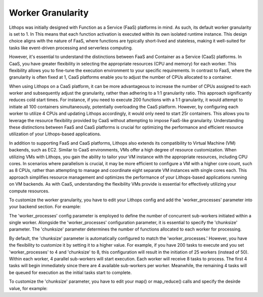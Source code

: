 Worker Granularity
==================

Lithops was initially designed with Function as a Service (FaaS) platforms in mind. As such, its default worker 
granularity is set to 1. In This means that each function activation is executed within its own isolated 
runtime instance. This design choice aligns with the nature of FaaS, where functions are typically short-lived 
and stateless, making it well-suited for tasks like event-driven processing and serverless computing.

However, it's essential to understand the distinctions between FaaS and Container as a Service (CaaS) platforms. 
In CaaS, you have greater flexibility in selecting the appropriate resources (CPU and memory) for each worker. 
This flexibility allows you to fine-tune the execution environment to your specific requirements. In contrast 
to FaaS, where the granularity is often fixed at 1, CaaS platforms enable you to adjust the number of CPUs 
allocated to a container.

When using Lithops on a CaaS platform, it can be more advantageous to increase the number of CPUs assigned to each
worker and subsequently adjust the granularity, rather than adhering to a 1:1 granularity ratio. This approach
significantly reduces cold start times. For instance, if you need to execute 200 functions with a 1:1 granularity, 
it would attempt to initiate all 100 containers simultaneously, potentially overloading the CaaS platform. However, 
by configuring each worker to utilize 4 CPUs and updating Lithops accordingly, it would only need to start 25r containers. 
This allows you to leverage the resource flexibility provided by CaaS without attempting to impose FaaS-like granularity. 
Understanding these distinctions between FaaS and CaaS platforms is crucial for optimizing the performance and efficient 
resource utilization of your Lithops-based applications.

In addition to supporting FaaS and CaaS platforms, Lithops also extends its compatibility to Virtual Machine (VM) backends, 
such as EC2. Similar to CaaS environments, VMs offer a high degree of resource customization. When utilizing VMs with Lithops, 
you gain the ability to tailor your VM instance with the appropriate resources, including CPU cores. In scenarios where 
parallelism is crucial, it may be more efficient to configure a VM with a higher core count, such as 8 CPUs, rather than 
attempting to manage and coordinate eight separate VM instances with single cores each. This approach simplifies resource 
management and optimizes the performance of your Lithops-based applications running on VM backends. As with CaaS, 
understanding the flexibility VMs provide is essential for effectively utilizing your compute resources.

To customize the worker granularity, you have to edit your Lithops config and add the 'worker_processes' parameter into 
your backend section. For example:

.. code:: yaml
    code_engine:
        ....
        worker_processes : 4

The 'worker_processes' config parameter is employed to define the number of concurrent sub-workers initiated within a single worker. 
Alongside the 'worker_processes' configuration parameter, it is essential to specify the 'chunksize' parameter. The 'chunksize' 
parameter determines the number of functions allocated to each worker for processing.

By default, the 'chunksize' parameter is automatically configured to match the 'worker_processes.' However, you have the 
flexibility to customize it by setting it to a higher value. For example, if you have 200 tasks to execute and you set 
'worker_processes' to 4 and 'chunksize' to 8, this configuration will result in the initiation of 25 workers (instead of 50).
Within each worker, 4 parallel sub-workers will start execution. Each worker will receive 8 tasks to process. The first 4 
tasks will begin immediately since there are 4 available sub-workers per worker. Meanwhile, the remaining 4 tasks will be 
queued for execution as the initial tasks start to complete.


To customize the 'chunksize' parameter, you have to edit your map() or map_reduce() calls and specify the desirde value, for example:

.. code:: python
    import lithops


    def my_map_function(id, x):
        print(f"I'm activation number {id}")
        return x + 7


    if __name__ == "__main__":
        fexec = lithops.FunctionExecutor()
        fexec.map(my_map_function, range(16), chunksize=4)
        print(fexec.get_result())
